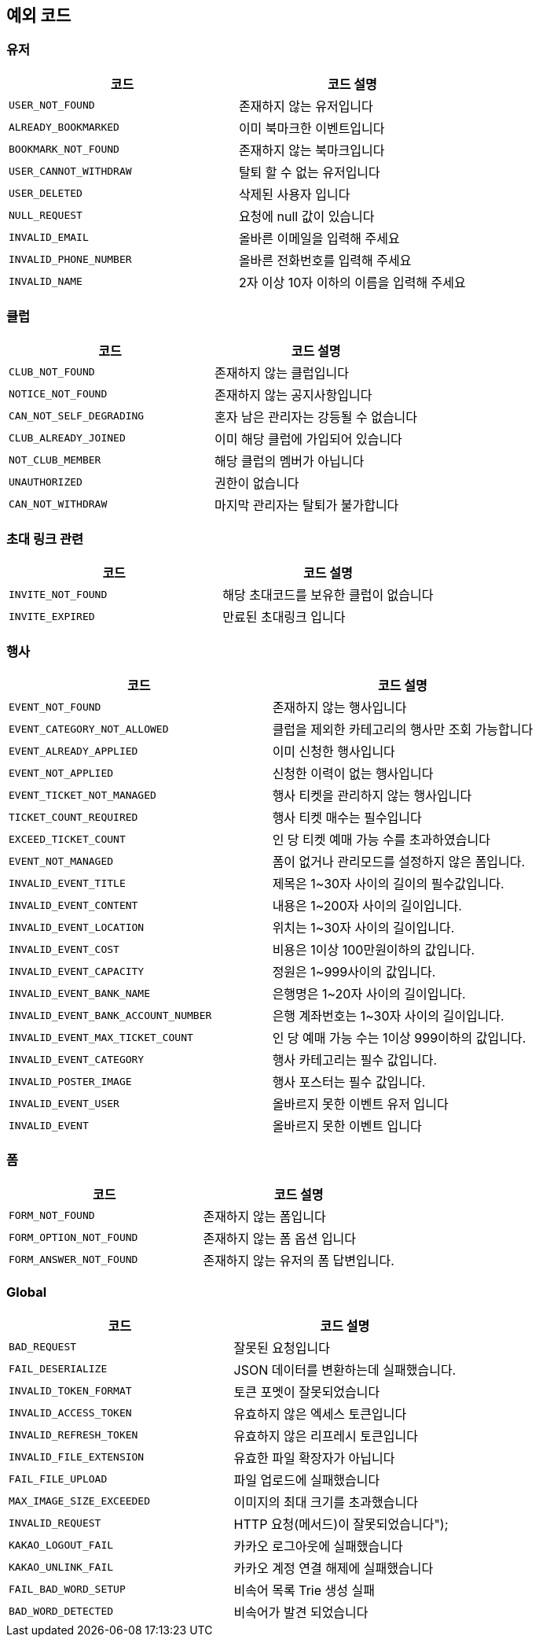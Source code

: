 == 예외 코드

=== 유저
|====
|코드 |코드 설명

|`+USER_NOT_FOUND+`
|존재하지 않는 유저입니다

|`+ALREADY_BOOKMARKED+`
|이미 북마크한 이벤트입니다

|`+BOOKMARK_NOT_FOUND+`
|존재하지 않는 북마크입니다

|`+USER_CANNOT_WITHDRAW+`
|탈퇴 할 수 없는 유저입니다

|`+USER_DELETED+`
|삭제된 사용자 입니다

|`+NULL_REQUEST+`
|요청에 null 값이 있습니다

|`+INVALID_EMAIL+`
|올바른 이메일을 입력해 주세요

|`+INVALID_PHONE_NUMBER+`
|올바른 전화번호를 입력해 주세요

|`+INVALID_NAME+`
|2자 이상 10자 이하의 이름을 입력해 주세요

|====


=== 클럽
|====
|코드 |코드 설명

|`+CLUB_NOT_FOUND+`
|존재하지 않는 클럽입니다

|`+NOTICE_NOT_FOUND+`
|존재하지 않는 공지사항입니다

|`+CAN_NOT_SELF_DEGRADING+`
|혼자 남은 관리자는 강등될 수 없습니다

|`+CLUB_ALREADY_JOINED+`
|이미 해당 클럽에 가입되어 있습니다

|`+NOT_CLUB_MEMBER+`
|해당 클럽의 멤버가 아닙니다

|`+UNAUTHORIZED+`
|권한이 없습니다

|`+CAN_NOT_WITHDRAW+`
|마지막 관리자는 탈퇴가 불가합니다

|====


=== 초대 링크 관련
|====
|코드 |코드 설명

|`+INVITE_NOT_FOUND+`
|해당 초대코드를 보유한 클럽이 없습니다

|`+INVITE_EXPIRED+`
|만료된 초대링크 입니다

|====


=== 행사
|====
|코드 |코드 설명

|`+EVENT_NOT_FOUND+`
|존재하지 않는 행사입니다

|`+EVENT_CATEGORY_NOT_ALLOWED+`
|클럽을 제외한 카테고리의 행사만 조회 가능합니다

|`+EVENT_ALREADY_APPLIED+`
|이미 신청한 행사입니다

|`+EVENT_NOT_APPLIED+`
|신청한 이력이 없는 행사입니다

|`+EVENT_TICKET_NOT_MANAGED+`
|행사 티켓을 관리하지 않는 행사입니다

|`+TICKET_COUNT_REQUIRED+`
|행사 티켓 매수는 필수입니다

|`+EXCEED_TICKET_COUNT+`
|인 당 티켓 예매 가능 수를 초과하였습니다

|`+EVENT_NOT_MANAGED+`
|폼이 없거나 관리모드를 설정하지 않은 폼입니다.

|`+INVALID_EVENT_TITLE+`
|제목은 1~30자 사이의 길이의 필수값입니다.

|`+INVALID_EVENT_CONTENT+`
|내용은 1~200자 사이의 길이입니다.

|`+INVALID_EVENT_LOCATION+`
|위치는 1~30자 사이의 길이입니다.

|`+INVALID_EVENT_COST+`
|비용은 1이상 100만원이하의 값입니다.

|`+INVALID_EVENT_CAPACITY+`
|정원은 1~999사이의 값입니다.

|`+INVALID_EVENT_BANK_NAME+`
|은행명은 1~20자 사이의 길이입니다.

|`+INVALID_EVENT_BANK_ACCOUNT_NUMBER+`
|은행 계좌번호는 1~30자 사이의 길이입니다.

|`+INVALID_EVENT_MAX_TICKET_COUNT+`
|인 당 예매 가능 수는 1이상 999이하의 값입니다.

|`+INVALID_EVENT_CATEGORY+`
|행사 카테고리는 필수 값입니다.

|`+INVALID_POSTER_IMAGE+`
|행사 포스터는 필수 값입니다.

|`+INVALID_EVENT_USER+`
|올바르지 못한 이벤트 유저 입니다

|`+INVALID_EVENT+`
|올바르지 못한 이벤트 입니다

|====

=== 폼
|====
|코드 |코드 설명

|`+FORM_NOT_FOUND+`
|존재하지 않는 폼입니다

|`+FORM_OPTION_NOT_FOUND+`
|존재하지 않는 폼 옵션 입니다

|`+FORM_ANSWER_NOT_FOUND+`
|존재하지 않는 유저의 폼 답변입니다.

|====


=== Global
|====
|코드 |코드 설명

|`+BAD_REQUEST+`
|잘못된 요청입니다

|`+FAIL_DESERIALIZE+`
|JSON 데이터를 변환하는데 실패했습니다.

|`+INVALID_TOKEN_FORMAT+`
|토큰 포멧이 잘못되었습니다

|`+INVALID_ACCESS_TOKEN+`
|유효하지 않은 엑세스 토큰입니다

|`+INVALID_REFRESH_TOKEN+`
|유효하지 않은 리프레시 토큰입니다

|`+INVALID_FILE_EXTENSION+`
|유효한 파일 확장자가 아닙니다

|`+FAIL_FILE_UPLOAD+`
|파일 업로드에 실패했습니다

|`+MAX_IMAGE_SIZE_EXCEEDED+`
|이미지의 최대 크기를 초과했습니다

|`+INVALID_REQUEST+`
|HTTP 요청(메서드)이 잘못되었습니다");

|`+KAKAO_LOGOUT_FAIL+`
|카카오 로그아웃에 실패했습니다

|`+KAKAO_UNLINK_FAIL+`
|카카오 계정 연결 해제에 실패했습니다

|`+FAIL_BAD_WORD_SETUP+`
|비속어 목록 Trie 생성 실패

|`+BAD_WORD_DETECTED+`
|비속어가 발견 되었습니다

|====
